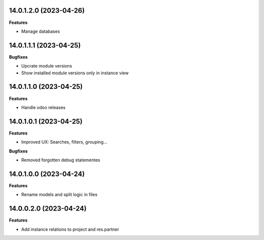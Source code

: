14.0.1.2.0 (2023-04-26)
~~~~~~~~~~~~~~~~~~~~~~~

**Features**

- Manage databases


14.0.1.1.1 (2023-04-25)
~~~~~~~~~~~~~~~~~~~~~~~

**Bugfixes**

- Upcrate module versions
- Show installed module versions only in instance view


14.0.1.1.0 (2023-04-25)
~~~~~~~~~~~~~~~~~~~~~~~

**Features**

- Handle odoo releases


14.0.1.0.1 (2023-04-25)
~~~~~~~~~~~~~~~~~~~~~~~

**Features**

- Improved UX: Searches, filters, grouping...

**Bugfixes**

- Removed forgotten debug statementes


14.0.1.0.0 (2023-04-24)
~~~~~~~~~~~~~~~~~~~~~~~

**Features**

- Rename models and split logic in files


14.0.0.2.0 (2023-04-24)
~~~~~~~~~~~~~~~~~~~~~~~

**Features**

- Add instance relations to project and res.partner
